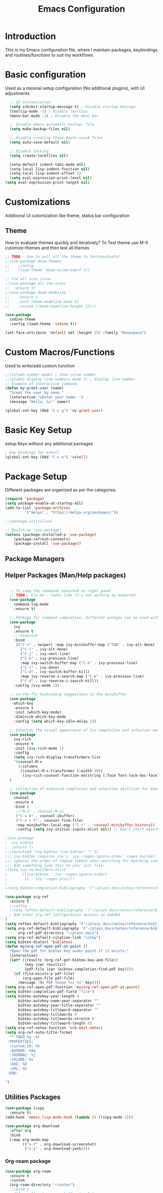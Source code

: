 #+TITLE: Emacs Configuration

* Introduction

This is my Emacs configuration file, where I maintain packages, keybindings and routines/functions to suit my workflows.

* Basic configuration
Used as a minimal setup configuration (No additional plugins), with UI adjustments

#+BEGIN_SRC emacs-lisp
  ;; UI Customization
  (setq inhibit-startup-message t) ; Disable startup message
  (tooltip-mode -1) ; Disable tooltips
  (menu-bar-mode -1) ; Disable the menu bar

  ;; Disable emacs automatic backup~ file
  (setq make-backup-files nil)

  ;; Disable creating those #auto-save# files
  (setq auto-save-default nil)

  ;; Disable locking
  (setq create-lockfiles nil)

  (setq-default indent-tabs-mode nil)
  (setq-local lisp-indent-function nil)
  (setq-local lisp-indent-offset 2)
  (setq eval-expression-print-level nil)
(setq eval-expression-print-length nil)
#+END_SRC

* Customizations
Additional UI cutomization like theme, status bar configuration

** Theme
How to evaluate themes quickly and iteratively? 
To Test theme use M-X cutomize-themes and then test all themes
#+BEGIN_SRC emacs-lisp
;; TODO - how to pull all the theme to test/evaluate?
;;(use-package doom-themes
;;    :config
;;    (load-theme 'doom-wilmersdorf t))

;; Fix all icon issue
;;(use-package all-the-icons
;;  :ensure t)
;;(use-package doom-modeline
;;    :ensure t
;;    :init (doom-modeline-mode 1)
;;    :custom ((doom-modeline-height 15)))

(use-package 
  iodine-theme 
  :config (load-theme 'iodine t))

(set-face-attribute 'default nil :height 155 :family "Monospace")

#+END_SRC

* Custom Macros/Functions 
Used to write/add custom function 

#+BEGIN_SRC emacs-lisp
;;(column-number-mode) ; Show colum number 
;;(global-display-line-numbers-mode t) ; display line number 
;; Example of interactive command
(defun my-greet-user (name) 
  "Greet the user by name." 
  (interactive "sEnter your name: ") 
  (message "Hello, %s!" name))

(global-set-key (kbd "C-c g") 'my-greet-user)

#+END_SRC

* Basic Key Setup 
setup Keys without any additional packages 

#+BEGIN_SRC emacs-lisp
; Key bindings for eshell
(global-set-key (kbd "C-c e") 'eshell)
#+END_SRC

* Package Setup
Different packages are organized as per the categories.

#+BEGIN_SRC emacs-lisp
(require 'package)
(setq package-enable-at-startup nil)
(add-to-list 'package-archives
	     '("melpa" . "https://melpa.org/packages/"))

;;(package-initialize)

;; Bootstrap `use-package'
(unless (package-installed-p 'use-package)
	(package-refresh-contents)
	(package-install 'use-package))
#+END_SRC


** Package Managers

** Helper Packages (Man/Help packages)
#+BEGIN_SRC emacs-lisp

  ;; To view the commands executed on right panel 
  ;; TODO : Fix me - looks like it's not working as expected
  (use-package 
    command-log-mode 
    :ensure t)

  ;; Package for command completion, different packges can be used with ivy e.g. counsel and other alterntives are helm, ido (TODO: Explore these packages)
  (use-package 
    ivy 
    :ensure t
    ;;:diminish
    :bind 
     (("C-s" . swiper) :map ivy-minibuffer-map ("TAB" . ivy-alt-done) 
	   ("C-l" . ivy-alt-done) 
	   ("C-j" . ivy-next-line) 
	   ("C-k" . ivy-previous-line) 
	   :map ivy-switch-buffer-map ("C-k" . ivy-previous-line) 
	   ("C-l" . ivy-done) 
	   ("C-d" . ivy-switch-buffer-kill) 
	   :map ivy-reverse-i-search-map ("C-k" . ivy-previous-line) 
	   ("C-d" . ivy-reverse-i-search-kill)) 
    :config (ivy-mode 1))

  ;; on-the-fly keybinding suggestions in the minibuffer
  (use-package 
    which-key 
    :ensure t 
    :init (which-key-mode) 
    :diminish which-key-mode 
    :config (setq which-key-idle-delay 1))

  ;; Enhances the visual appearance of Ivy completion and selection menus.
  (use-package 
    ivy-rich 
    :ensure t 
    :init (ivy-rich-mode 1)
    :config
    (setq ivy-rich-display-transformers-list
	'(counsel-M-x
	  (:columns
	   ((counsel-M-x-transformer (:width 40))
	    (ivy-rich-counsel-function-docstring (:face font-lock-doc-face))))))
  )

  ;; collection of enhanced completion and selection utilities for Emacs
  (use-package 
    counsel 
    :ensure t 
    :bind (
     ;("M-x" . counsel-M-x)
     ("C-x b" . counsel-ibuffer) 
     ("C-x C-f" . counsel-find-file) 
     :map minibuffer-local-map ("C-r" . 'counsel-minibuffer-history)) 
     :config (setq ivy-initial-inputs-alist nil)) ;; Don't start searches with 

;(use-package 
;  ivy-bibtex 
;  :ensure t)
;;;(autoload 'ivy-bibtex "ivy-bibtex" "" t)
;;; ivy-bibtex requires ivy's `ivy--regex-ignore-order` regex builder, which
;;; ignores the order of regexp tokens when searching for matching candidates.
;;; Add something like this to your init file:
;(setq ivy-re-builders-alist
;      '((ivy-bibtex . ivy--regex-ignore-order)
;        (t . ivy--regex-plus)))
;
;(setq bibtex-completion-bibliography '("~/plain_docs/notes/reference/biblio-1.bib"))

(use-package org-ref
  :ensure t
  ;:config
  ;(setq reftex-default-bibliography '("~/plain_docs/notes/reference/biblio-1.bib"))
  ; Add other org-ref configuration options as needed
)
(setq reftex-default-bibliography '("~/plain_docs/notes/reference/biblio-1.bib"))
(setq org-ref-default-bibliography '("~/plain_docs/notes/reference/biblio-1.bib")
      org-ref-pdf-directory "~/plain_docs")
(setq org-ref-default-citation-link "citep")
(setq bibtex-dialect 'biblatex)
(defun my/org-ref-open-pdf-at-point ()
  "Open the pdf for bibtex key under point if it exists."
  (interactive)
  (let* ((results (org-ref-get-bibtex-key-and-file))
         (key (car results))
         (pdf-file (car (bibtex-completion-find-pdf key))))
    (if (file-exists-p pdf-file)
        (org-open-file pdf-file)
      (message "No PDF found for %s" key))))
(setq org-ref-open-pdf-function 'my/org-ref-open-pdf-at-point)
(setq bibtex-completion-pdf-field "file")
(setq bibtex-autokey-year-length 4
      bibtex-autokey-name-year-separator ""
      bibtex-autokey-year-title-separator ""
      bibtex-autokey-titleword-separator ""
      bibtex-autokey-titlewords 0
      bibtex-autokey-titlewords-stretch 0
      bibtex-autokey-titleword-length 0)
(setq org-ref-notes-function 'orb-edit-notes)
(setq org-ref-note-title-format
  "* TODO %y -%t
 :PROPERTIES:
  :Custom_ID: %k
  :AUTHOR: %9a
  :JOURNAL: %j
  :VOLUME: %v
  :DOI: %D
  :URL: %U
 :END:

")

#+END_SRC

** Utilities Packages

#+BEGIN_SRC emacs-lisp
(use-package lispy
  :ensure t)
(add-hook 'emacs-lisp-mode-hook (lambda () (lispy-mode 1)))
#+END_SRC 

#+BEGIN_SRC emacs-lisp
(use-package org-download
  :after org
  :bind
  (:map org-mode-map
        (("s-Y" . org-download-screenshot)
         ("s-y" . org-download-yank))))

#+END_SRC 

*** Org-roam package
#+BEGIN_SRC emacs-lisp
(use-package org-roam
  :ensure t
  :custom
  (org-roam-directory "~/notes")
  ;;:bind (
  ;;("C-c n l" . 'org-roam-buffer-toggle)
  ;;("C-c n i" . 'org-roam-node-insert)
  ;;("C-c n f" . 'org-roam-node-find)
  ;;:map org-mode-map
  ;;("C-M-i" . completion-at-point)
  ;;:map org-roam-dailies-map
  ;;("Y" . org-roam-dailies-capture-yesterday)
  ;;("T" . org-roam-dailies-capture-tomorrow))
  ;;:bind-keymap
  ;;("C-c n d" . org-roam-dailies-map)
  :config
  (require 'org-roam-dailies) ;; Ensure the keymap is available
  (org-roam-db-autosync-mode)
  (org-roam-setup))

(defun jethro/tag-new-node-as-draft()
  (interactive)
  (org-roam-tag-add '("draft")))

;;(add-hook 'org-roam-capture-new-node-hook #'jethro/tag-new-node-as-draft)

(setq org-roam-dailies-directory "~/journal")


(defun jethro/org-roam-node-from-cite-1 (keys-entries)
    (interactive (list (citar-select-ref :multiple nil :rebuild-cache t)))
    (let ((title (citar--format-entry-no-widths (cdr keys-entries)
                                                "${author editor} :: ${title}")))
      (org-roam-capture- :templates
                         '(("r" "reference" plain "%?" :if-new
                            (file+head "~/plain_docs/reference/${citekey}.org"
                                       ":PROPERTIES:
:ROAM_REFS: [cite:@${citekey}]
:END:
#+title: ${title}\n")
                            :immediate-finish t
                            :unnarrowed t))
                         :info (list :citekey (car keys-entries))
                         :node (org-roam-node-create :title title)
                         :props '(:finalize find-file))))

;; Optionally, you can add keybindings for Org-roam commands
;;(global-set-key (kbd "C-c n r") 'org-roam-buffer-toggle)
;;(global-set-key (kbd "C-c n f") 'org-roam-node-find)

(global-set-key (kbd "C-c n l") 'org-roam-buffer-toggle)
(global-set-key (kbd "C-c n f") 'org-roam-node-find)
(global-set-key (kbd "C-c n i") 'org-roam-node-insert)
(global-set-key (kbd "C-c n c") 'org-roam-capture)
(global-set-key (kbd "C-c n g") 'org-roam-graph)
(global-set-key (kbd "C-c n j") 'org-roam-dailies-capture-today)
(global-set-key (kbd "C-c n t") 'org-roam-tag-add)

;;(setq org-roam-node-display-template
;;      (concat "${type:15} ${title:*} " (propertize "${tags:10}" 'face 'org-tag)))

(defun vs_org_roam/org_id_update_org_roam_files ()
  "Update Org-ID locations for all Org-roam files."
  (interactive)
  (org-id-update-id-locations (org-roam--list-all-files)))

(defun vs_org_roam/org_id_update_id_current_file ()
  "Scan the current buffer for Org-ID locations and update them."
  (interactive)
  (org-id-update-id-locations (list (buffer-file-name (current-buffer)))))

(defun jethro/org-roam-node-from-cite-2 (keys-entries)
    (interactive (list (citar-select-ref :multiple nil :rebuild-cache t)))
    (let ((title (citar--format-entry-no-widths (cdr keys-entries)
                                                "${author editor} :: ${title}")))
      (org-roam-capture- :templates
                         '(("r" "reference" plain "%?" :if-new
                            (file+head "~/plain_docs/notes/reference/${citekey}.org"
                                       ":PROPERTIES:
:ROAM_REFS: [cite:@${citekey}]
:END:
#+title: ${title}\n")
                            :immediate-finish t
                            :unnarrowed t))
                         :info (list :citekey (car keys-entries))
                         :node (org-roam-node-create :title title)
                         :props '(:finalize find-file))))


(setq-default bibtex-completion-bibliography "~/plain_docs/notes/reference/biblio-1.bib")
(setq bibtex-completion-pdf-field "File")
(setq bibtex-completion-notes-path "~/plain_docs")
(setq bibtex-completion-notes-template-multiple-files
 (concat
  " ${title}\n"
  "#+ROAM_KEY: cite:${=key=}\n\n\n"
  "- tags ::\n"
  "- keywords :: ${keywords}\n\n"
  "* Meta information\n"
  ":PROPERTIES:\n"
  ":Custom_ID: ${=key=}\n"
  ":INTERLEAVE_PDF: %(orb-process-file-field \"${=key=}\")\n"
  ":AUTHOR: ${author-abbrev}\n"
  ":JOURNAL: ${journaltitle}\n"
  ":DATE: ${date}\n"
  ":YEAR: ${year}\n"
  ":DOI: ${doi}\n"
  ":URL: ${url}\n"
  ":END:\n\n"
  ))

#+END_SRC 

*** Org-roam-server package
#+BEGIN_SRC emacs-lisp
(use-package org-roam-ui
  :ensure t
  :after org-roam
  :config
  ;;(org-roam-ui-mode)
  (setq org-roam-ui-sync-theme t
	org-roam-ui-follow t
	org-roam-ui-update-on-save t
	org-roam-ui-open-on-start nil))
(defun vs_org_roam_ui/start_server()
  "starting roam ui server."
  (interactive)
  (org-roam-ui-open))

    (defun vs_org_roam_ui/stop_server()
      "starting roam ui server."
      (interactive)
      (progn
      (if org-roam-ui-mode (setq org-roam-ui-mode -1))
      (if org-roam-ui-follow (setq org-roam-ui-follow -1)))
    )

      ;;(setq org-roam-ui-mode nil)
      ;;(setq org-roam-ui-follow -1)
#+END_SRC 

*** Key-binding package

#+BEGIN_SRC emacs-lisp
;; 3 Types of key bindigs
;; key binding types
(global-set-key (kbd "C-c C-f") 'find-file) ;; global
(define-key emacs-lisp-mode-map (kbd "C-c C-e") 'eval-buffer) ;; use keymap
;;(global-set-key (kbd "C-c t") 'toggle-evil-mode)
;;(define-key global-map (kbd "C-c c") 'org-capture)
#+END_SRC 

*** Evil package
#+BEGIN_SRC emacs-lisp
;; TODO : Explore evil collections and how to use it
(defun vs/evil_override_read_key_map ()
  ;; Override key bindings in `evil-read-key-map`.
  ;; Add more key bindings as needed
  ;;(define-key evil-read-key-map (kbd "jk") #'keyboard-quit)
  (define-key evil-read-key-map (kbd "C-[") #'keyboard-quit)
  (define-key evil-read-key-map (kbd "C-]") #'keyboard-quit)
  (define-key evil-read-key-map (kbd "C-g") #'keyboard-quit)
)

(defun vs/evil_init_config()
  ;; Add more key bindings as needed
  (setq evil-want-integration t)
  (setq evil-want-keybinding nil) 
  (setq evil-want-C-u-scroll t)
  (setq evil-want-C-i-jump nil)
  (setq evil-respect-visual-line-mode t)
)

(use-package 
  evil 
  :ensure t 
  :init
  (progn (vs/evil_init_config))
  :config 
  (evil-mode 1) 
  (add-hook 'evil-read-key-map-hook 'vs/evil_override_read_key_map)
  (define-key evil-insert-state-map (kbd "C-g") 'evil-normal-state) 
  (define-key evil-insert-state-map (kbd "C-h") 'evil-delete-backward-char-and-join))

#+END_SRC 
** Planners Packages

** Docs Packages (To manage Smart Notes)
** Ivy and Counsel

* Keybindings

** Ivy-related Keybindings

#+BEGIN_SRC emacs-lisp
;; Set keybindings for Ivy and Counsel
(global-set-key (kbd "C-c C-r") 'ivy-resume)
(global-set-key (kbd "C-c s") 'swiper)
(global-set-key (kbd "C-c g") 'counsel-rg)
#+END_SRC

** Other Keybindings

#+BEGIN_SRC emacs-lisp
;; Set other keybindings
(global-set-key (kbd "C-c f") 'find-file)
(global-set-key (kbd "C-c b") 'switch-to-buffer)
(global-set-key (kbd "C-c w") 'save-buffer)
#+END_SRC


* yasnippet package
- How to use it?
#+BEGIN_SRC emacs-lisp
(use-package yasnippet
  :ensure t
  :hook ((text-mode
	  prog-mode
	  conf-mode
	  snippet-mode) . yas-minor-mode-on)
  :init
  (setq yas-snippet-dirs '("~/emacs_snippets"))
  :config 
  (yas-global-mode 1))
#+END_SRC

* Conclusion

This concludes my Emacs configuration. Feel free to explore and modify it to suit your preferences.
